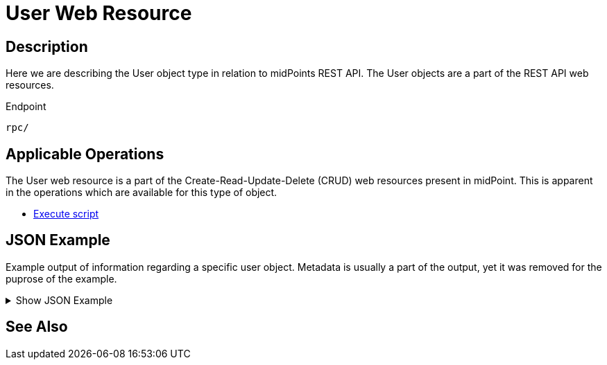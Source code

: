 = User Web Resource
:page-nav-title: REST API User Resource
:page-display-order: 100
// :page-since: "4.4"
// :page-since-improved: [ "4.5", "4.6", "4.7", "4.8" ]

== Description

//TODO

Here we are describing the User object type in relation to midPoints REST API. The
User objects are a part of the REST API web resources.

.Endpoint
[source, http]
----
rpc/
----
== Applicable Operations

The User web resource is a part of the Create-Read-Update-Delete (CRUD) web resources
present in midPoint. This is apparent in the operations which are available for this type of object.

- xref:/midpoint/reference/interfaces/rest/operations/script-execute-op-rest.adoc/[Execute script]


== JSON Example

Example output of information regarding a specific user object. Metadata is usually a part of the output, yet it was removed for the puprose of the
example.

.Show JSON Example
[%collapsible]
====
[source, http]
----

----
====

== See Also

